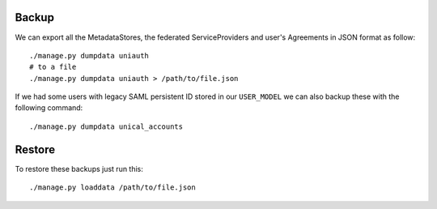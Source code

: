 Backup
^^^^^^

We can export all the MetadataStores, the federated ServiceProviders and user's Agreements in JSON format as follow:

::

    ./manage.py dumpdata uniauth
    # to a file
    ./manage.py dumpdata uniauth > /path/to/file.json


If we had some users with legacy SAML persistent ID stored in our ``USER_MODEL`` we can also backup these with the following command:

::

    ./manage.py dumpdata unical_accounts


Restore
^^^^^^^

To restore these backups just run this:

::

    ./manage.py loaddata /path/to/file.json
